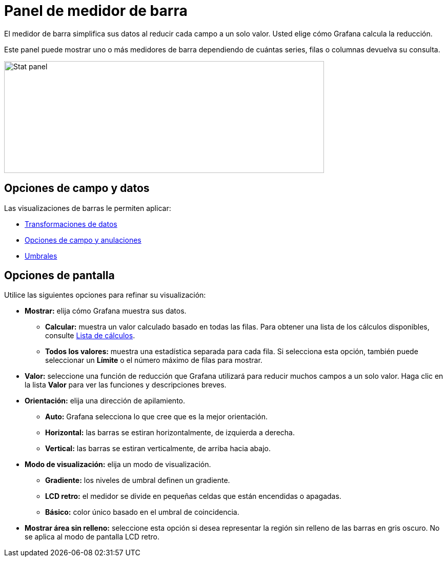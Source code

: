 = Panel de medidor de barra

El medidor de barra simplifica sus datos al reducir cada campo a un solo valor. Usted elige cómo Grafana calcula la reducción.

Este panel puede mostrar uno o más medidores de barra dependiendo de cuántas series, filas o columnas devuelva su consulta.

image::image67.png[Stat panel,width=624,height=218]

== Opciones de campo y datos

Las visualizaciones de barras le permiten aplicar:

* xref:paneles/transformaciones.adoc[Transformaciones de datos]
* xref:paneles/opciones-de-campo-y-anulaciones.adoc[Opciones de campo y anulaciones]
* xref:paneles/umbrales.adoc[Umbrales]

== Opciones de pantalla

Utilice las siguientes opciones para refinar su visualización:

* *Mostrar:* elija cómo Grafana muestra sus datos.
** *Calcular:* muestra un valor calculado basado en todas las filas. Para obtener una lista de los cálculos disponibles, consulte xref:paneles/lista-de-calculos.adoc[Lista de cálculos].
** *Todos los valores:* muestra una estadística separada para cada fila. Si selecciona esta opción, también puede seleccionar un *Límite* o el número máximo de filas para mostrar.
* *Valor:* seleccione una función de reducción que Grafana utilizará para reducir muchos campos a un solo valor. Haga clic en la lista *Valor* para ver las funciones y descripciones breves.
* *Orientación:* elija una dirección de apilamiento.
** *Auto:* Grafana selecciona lo que cree que es la mejor orientación.
** *Horizontal:* las barras se estiran horizontalmente, de izquierda a derecha.
** *Vertical:* las barras se estiran verticalmente, de arriba hacia abajo.
* *Modo de visualización:* elija un modo de visualización.
** *Gradiente:* los niveles de umbral definen un gradiente.
** *LCD retro:* el medidor se divide en pequeñas celdas que están encendidas o apagadas.
** *Básico:* color único basado en el umbral de coincidencia.
* *Mostrar área sin relleno:* seleccione esta opción si desea representar la región sin relleno de las barras en gris oscuro. No se aplica al modo de pantalla LCD retro.